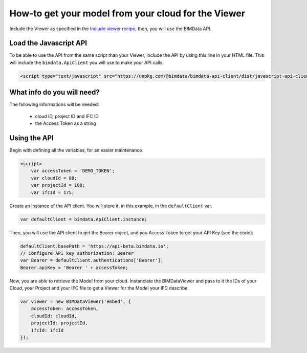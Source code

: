 ==========================================================
How-to get your model from your cloud for the Viewer
==========================================================


Include the Viewer as specified in the  `Include viewer recipe`_, then, you will use the BIMData API.

Load the Javascript API
========================

To be able to use the API from the same script than your Viewer, include the API by using this line in your HTML file.
This will include the ``bimdata.ApiClient`` you will use to make your API calls.

.. code-block:: html

    <script type="text/javascript" src="https://unpkg.com/@bimdata/bimdata-api-client/dist/javascript-api-client.min.js"><!-- API call --></script>
  
  
What info do you will need?
=================================

The following informations will be needed:

 * cloud ID, project ID and IFC ID
 * the Access Token as a string


Using the API
===============

Begin with defining all the variables, for an easier maintenance.

.. code-block:: javascript

    <script>
        var accessToken = 'DEMO_TOKEN';
        var cloudId = 88;
        var projectId = 100;
        var ifcId = 175;

Create an instance of the API client. You will store it, in this example, in the ``defaultClient`` var.

.. code-block:: javascript

        var defaultClient = bimdata.ApiClient.instance;

Then, you will use the API client to get the Bearer object, and you Access Token to get your API Key (see the code):


.. code-block:: javascript
        
        defaultClient.basePath = 'https://api-beta.bimdata.io';
        // Configure API key authorization: Bearer
        var Bearer = defaultClient.authentications['Bearer'];
        Bearer.apiKey = 'Bearer ' + accessToken;
      

Now, you are able to retrieve the Model from your cloud.
Instanciate the BIMDataViewer and pass to it the IDs of your Cloud, your Project and your IFC file to get a Viewer for the Model your IFC describe.

.. code-block:: javascript

        var viewer = new BIMDataViewer('embed', {
            accessToken: accessToken,
            cloudId: cloudId,
            projectId: projectId,
            ifcId: ifcId
        });


.. _Include viewer recipe: viewer/include_viewer.html